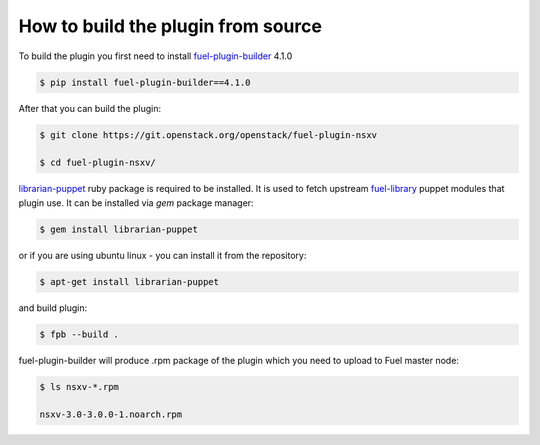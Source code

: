How to build the plugin from source
===================================

To build the plugin you first need to install fuel-plugin-builder_ 4.1.0

.. code-block:: bash

  $ pip install fuel-plugin-builder==4.1.0

After that you can build the plugin:

.. code-block:: bash

  $ git clone https://git.openstack.org/openstack/fuel-plugin-nsxv

  $ cd fuel-plugin-nsxv/

librarian-puppet_ ruby package is required to be installed. It is used to fetch
upstream fuel-library_ puppet modules that plugin use. It can be installed via
*gem* package manager:

.. code-block:: bash

  $ gem install librarian-puppet

or if you are using ubuntu linux - you can install it from the repository:

.. code-block:: bash

  $ apt-get install librarian-puppet

and build plugin:

.. code-block:: bash

  $ fpb --build .

fuel-plugin-builder will produce .rpm package of the plugin which you need to
upload to Fuel master node:

.. code-block:: bash

  $ ls nsxv-*.rpm

  nsxv-3.0-3.0.0-1.noarch.rpm

.. _fuel-plugin-builder: https://pypi.python.org/pypi/fuel-plugin-builder/4.0.0
.. _librarian-puppet: http://librarian-puppet.com
.. _fuel-library: https://github.com/openstack/fuel-library
